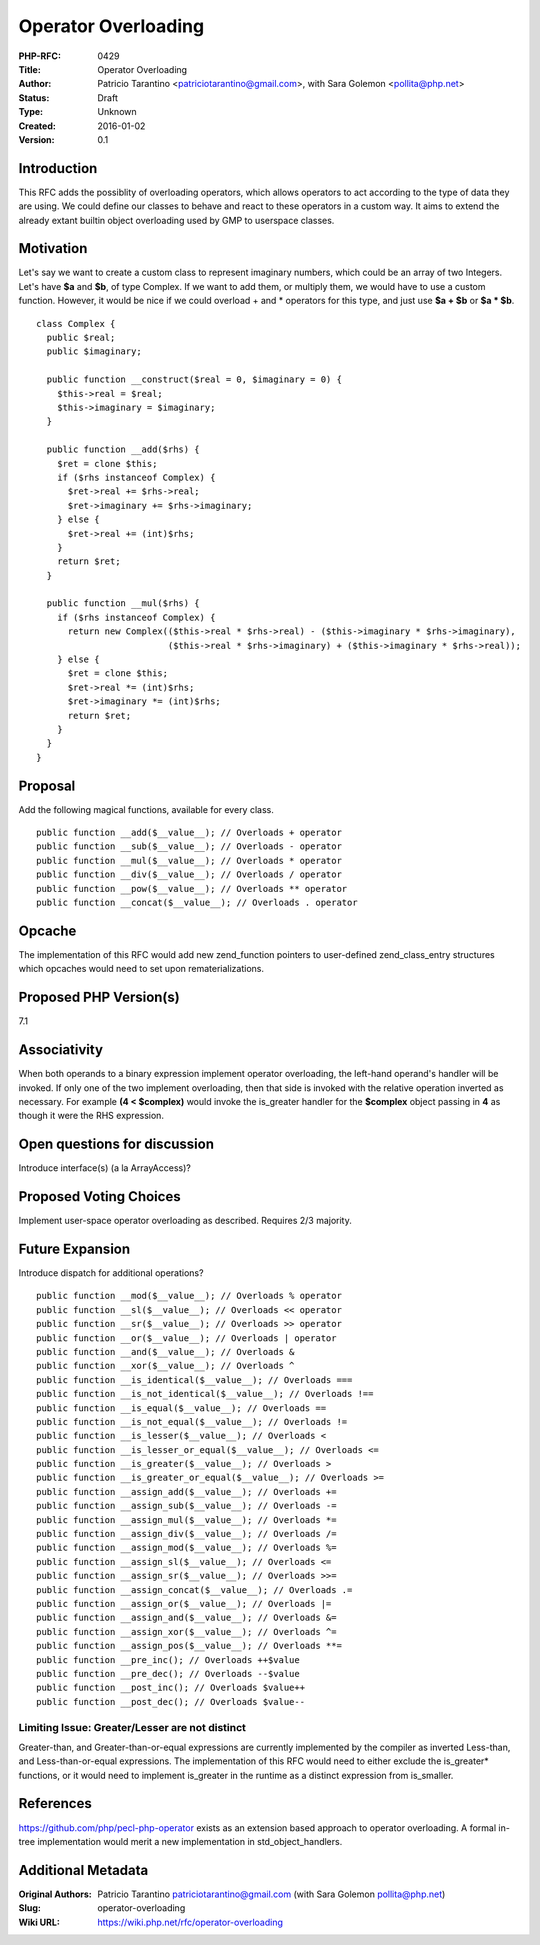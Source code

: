 Operator Overloading
====================

:PHP-RFC: 0429
:Title: Operator Overloading
:Author: Patricio Tarantino <patriciotarantino@gmail.com>, with Sara Golemon <pollita@php.net>
:Status: Draft
:Type: Unknown
:Created: 2016-01-02
:Version: 0.1

Introduction
------------

This RFC adds the possiblity of overloading operators, which allows
operators to act according to the type of data they are using. We could
define our classes to behave and react to these operators in a custom
way. It aims to extend the already extant builtin object overloading
used by GMP to userspace classes.

Motivation
----------

Let's say we want to create a custom class to represent imaginary
numbers, which could be an array of two Integers. Let's have **$a** and
**$b**, of type Complex. If we want to add them, or multiply them, we
would have to use a custom function. However, it would be nice if we
could overload + and \* operators for this type, and just use **$a +
$b** or **$a \* $b**.

::

   class Complex {
     public $real;
     public $imaginary;
     
     public function __construct($real = 0, $imaginary = 0) {
       $this->real = $real;
       $this->imaginary = $imaginary;
     }
     
     public function __add($rhs) {
       $ret = clone $this;
       if ($rhs instanceof Complex) {
         $ret->real += $rhs->real;
         $ret->imaginary += $rhs->imaginary;
       } else {
         $ret->real += (int)$rhs;
       }
       return $ret;
     }
     
     public function __mul($rhs) {
       if ($rhs instanceof Complex) {
         return new Complex(($this->real * $rhs->real) - ($this->imaginary * $rhs->imaginary),
                            ($this->real * $rhs->imaginary) + ($this->imaginary * $rhs->real));
       } else {
         $ret = clone $this;
         $ret->real *= (int)$rhs;
         $ret->imaginary *= (int)$rhs;
         return $ret;
       }
     }
   }

Proposal
--------

Add the following magical functions, available for every class.

::

   public function __add($__value__); // Overloads + operator
   public function __sub($__value__); // Overloads - operator
   public function __mul($__value__); // Overloads * operator
   public function __div($__value__); // Overloads / operator
   public function __pow($__value__); // Overloads ** operator
   public function __concat($__value__); // Overloads . operator

Opcache
-------

The implementation of this RFC would add new zend_function pointers to
user-defined zend_class_entry structures which opcaches would need to
set upon rematerializations.

Proposed PHP Version(s)
-----------------------

7.1

Associativity
-------------

When both operands to a binary expression implement operator
overloading, the left-hand operand's handler will be invoked. If only
one of the two implement overloading, then that side is invoked with the
relative operation inverted as necessary. For example **(4 < $complex)**
would invoke the is_greater handler for the **$complex** object passing
in **4** as though it were the RHS expression.

Open questions for discussion
-----------------------------

Introduce interface(s) (a la ArrayAccess)?

Proposed Voting Choices
-----------------------

Implement user-space operator overloading as described. Requires 2/3
majority.

Future Expansion
----------------

Introduce dispatch for additional operations?

::

   public function __mod($__value__); // Overloads % operator
   public function __sl($__value__); // Overloads << operator
   public function __sr($__value__); // Overloads >> operator
   public function __or($__value__); // Overloads | operator
   public function __and($__value__); // Overloads &
   public function __xor($__value__); // Overloads ^
   public function __is_identical($__value__); // Overloads ===
   public function __is_not_identical($__value__); // Overloads !==
   public function __is_equal($__value__); // Overloads ==
   public function __is_not_equal($__value__); // Overloads !=
   public function __is_lesser($__value__); // Overloads <
   public function __is_lesser_or_equal($__value__); // Overloads <=
   public function __is_greater($__value__); // Overloads >
   public function __is_greater_or_equal($__value__); // Overloads >=
   public function __assign_add($__value__); // Overloads +=
   public function __assign_sub($__value__); // Overloads -=
   public function __assign_mul($__value__); // Overloads *=
   public function __assign_div($__value__); // Overloads /=
   public function __assign_mod($__value__); // Overloads %=
   public function __assign_sl($__value__); // Overloads <=
   public function __assign_sr($__value__); // Overloads >>=
   public function __assign_concat($__value__); // Overloads .=
   public function __assign_or($__value__); // Overloads |=
   public function __assign_and($__value__); // Overloads &=
   public function __assign_xor($__value__); // Overloads ^=
   public function __assign_pos($__value__); // Overloads **=
   public function __pre_inc(); // Overloads ++$value
   public function __pre_dec(); // Overloads --$value
   public function __post_inc(); // Overloads $value++
   public function __post_dec(); // Overloads $value--

Limiting Issue: Greater/Lesser are not distinct
~~~~~~~~~~~~~~~~~~~~~~~~~~~~~~~~~~~~~~~~~~~~~~~

Greater-than, and Greater-than-or-equal expressions are currently
implemented by the compiler as inverted Less-than, and
Less-than-or-equal expressions. The implementation of this RFC would
need to either exclude the is_greater\* functions, or it would need to
implement is_greater in the runtime as a distinct expression from
is_smaller.

References
----------

https://github.com/php/pecl-php-operator exists as an extension based
approach to operator overloading. A formal in-tree implementation would
merit a new implementation in std_object_handlers.

Additional Metadata
-------------------

:Original Authors: Patricio Tarantino patriciotarantino@gmail.com (with Sara Golemon pollita@php.net)
:Slug: operator-overloading
:Wiki URL: https://wiki.php.net/rfc/operator-overloading

